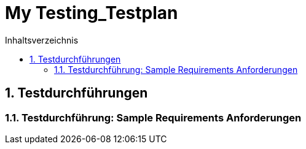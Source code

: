 = My Testing_Testplan
:toc-title: Inhaltsverzeichnis
:toc: left
:numbered:
:imagesdir: ..
:imagesdir: ./img
:imagesoutdir: ./img



== Testdurchführungen




=== Testdurchführung: Sample Requirements Anforderungen








